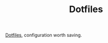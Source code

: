 #+TITLE: Dotfiles

[[https://en.wikipedia.org/wiki/Hidden_file_and_hidden_directory][Dotfiles]], configuration worth saving.
